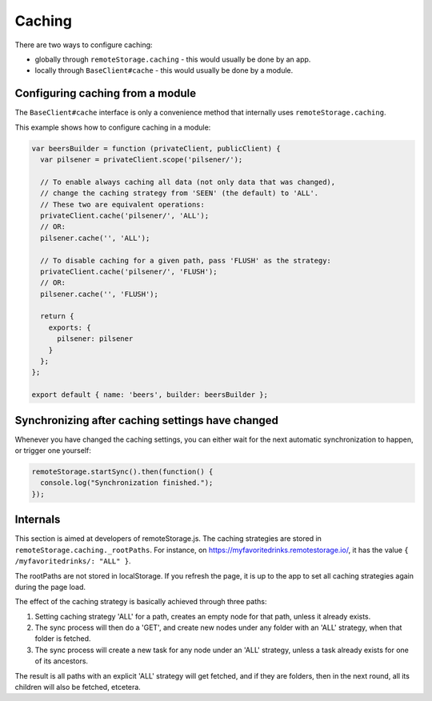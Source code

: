 Caching
=======


There are two ways to configure caching:

* globally through ``remoteStorage.caching`` - this would usually be done by an app.
* locally through ``BaseClient#cache`` - this would usually be done by a module.

Configuring caching from a module
---------------------------------

The ``BaseClient#cache`` interface is only a convenience method that
internally uses ``remoteStorage.caching``.

This example shows how to configure caching in a module:

.. code:: javascript

   var beersBuilder = function (privateClient, publicClient) {
     var pilsener = privateClient.scope('pilsener/');

     // To enable always caching all data (not only data that was changed),
     // change the caching strategy from 'SEEN' (the default) to 'ALL'.
     // These two are equivalent operations:
     privateClient.cache('pilsener/', 'ALL');
     // OR:
     pilsener.cache('', 'ALL');

     // To disable caching for a given path, pass 'FLUSH' as the strategy:
     privateClient.cache('pilsener/', 'FLUSH');
     // OR:
     pilsener.cache('', 'FLUSH');

     return {
       exports: {
         pilsener: pilsener
       }
     };
   };

   export default { name: 'beers', builder: beersBuilder };



Synchronizing after caching settings have changed
-------------------------------------------------

Whenever you have changed the caching settings, you can either wait for
the next automatic synchronization to happen, or trigger one yourself:

.. code:: javascript

   remoteStorage.startSync().then(function() {
     console.log("Synchronization finished.");
   });

Internals
---------

This section is aimed at developers of remoteStorage.js. The caching
strategies are stored in ``remoteStorage.caching._rootPaths``. For
instance, on https://myfavoritedrinks.remotestorage.io/, it has the value
``{ /myfavoritedrinks/: "ALL" }``.

The rootPaths are not stored in localStorage. If you refresh the page,
it is up to the app to set all caching strategies again during the
page load.

The effect of the caching strategy is basically achieved through three
paths:

1. Setting caching strategy 'ALL' for a path, creates an empty node for
   that path, unless it already exists.
2. The sync process will then do a 'GET', and create new nodes under any
   folder with an 'ALL' strategy, when that folder is fetched.
3. The sync process will create a new task for any node under an 'ALL'
   strategy, unless a task already exists for one of its ancestors.

The result is all paths with an explicit 'ALL' strategy will get
fetched, and if they are folders, then in the next round, all its
children will also be fetched, etcetera.
